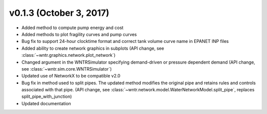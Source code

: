 .. _whatsnew_0130:

v0.1.3 (October 3, 2017)
---------------------------------------------------

* Added method to compute pump energy and cost
* Added methods to plot fragility curves and pump curves
* Bug fix to support 24-hour clocktime format and correct tank volume curve name in EPANET INP files
* Added ability to create network graphics in subplots (API change, see :class:`~wntr.graphics.network.plot_network`)
* Changed argument in the WNTRSimulator specifying demand-driven or pressure dependent demand (API change, see :class:`~wntr.sim.core.WNTRSimulator`)
* Updated use of NetworkX to be compatible v2.0
* Bug fix in method used to split pipes.  The updated method modifies the original pipe and retains rules and controls associated with that pipe. (API change, see :class:`~wntr.network.model.WaterNetworkModel.split_pipe`, replaces split_pipe_with_junction)
* Updated documentation
